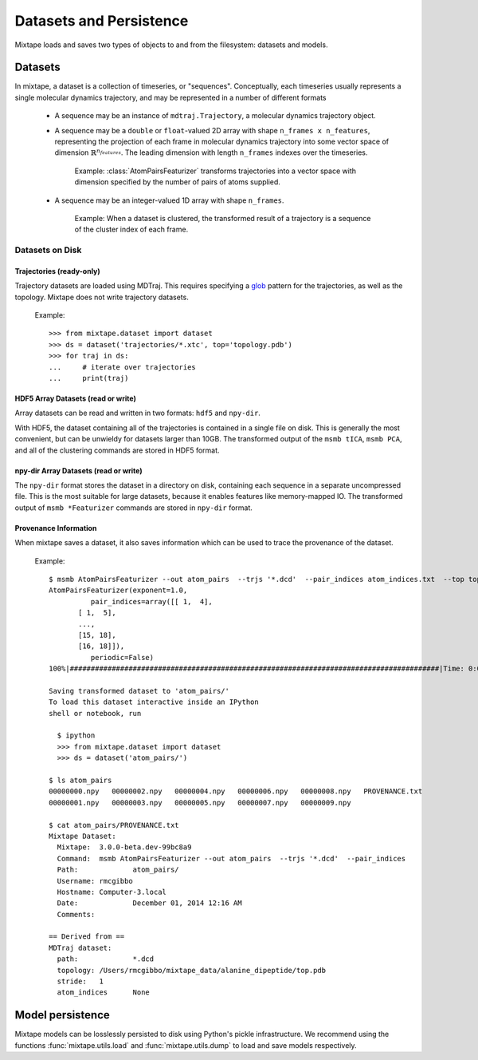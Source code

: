 Datasets and Persistence
========================

Mixtape loads and saves two types of objects to and from the filesystem:
datasets and models.

Datasets
--------
In mixtape, a dataset is a collection of timeseries, or "sequences".
Conceptually, each timeseries usually represents a single molecular dynamics
trajectory, and may be represented in a number of different formats

 - A sequence may be an instance of ``mdtraj.Trajectory``, a molecular dynamics
   trajectory object.
 - A sequence may be a ``double`` or ``float``-valued 2D array with shape
   ``n_frames x n_features``, representing the projection of each frame in
   molecular dynamics trajectory into some vector space of dimension :math:`\mathbb{R}^{n_{features}}`. The leading dimension with length
   ``n_frames`` indexes over the timeseries.

   ..

        Example: :class:`AtomPairsFeaturizer` transforms trajectories into
        a vector space with dimension specified by the number of pairs of
        atoms supplied.

 - A sequence may be an integer-valued 1D array with shape ``n_frames``.

   ..

       Example: When a dataset is clustered, the transformed result of a
       trajectory is a sequence of the cluster index of each frame.


Datasets on Disk
~~~~~~~~~~~~~~~~

Trajectories (ready-only)
"""""""""""""""""""""""""
Trajectory datasets are loaded using MDTraj. This requires
specifying a `glob <http://en.wikipedia.org/wiki/Glob_%28programming%29>`_
pattern for the trajectories, as well as the topology. Mixtape does not write
trajectory datasets.


    Example::

      >>> from mixtape.dataset import dataset
      >>> ds = dataset('trajectories/*.xtc', top='topology.pdb')
      >>> for traj in ds:
      ...     # iterate over trajectories
      ...     print(traj)
 

HDF5 Array Datasets (read or write)
"""""""""""""""""""""""""""""""""""

Array datasets can be read and written in two formats: ``hdf5`` and ``npy-dir``.

With HDF5, the dataset containing all of the trajectories is contained in a
single file on disk. This is generally the most convenient, but can be unwieldy
for datasets larger than 10GB. The transformed output of the ``msmb tICA``,
``msmb PCA``, and all of the clustering commands are stored in HDF5 format.

npy-dir Array Datasets (read or write)
""""""""""""""""""""""""""""""""""""""

The ``npy-dir`` format stores the dataset in a directory on disk, containing
each sequence in a separate uncompressed file. This is the most suitable for
large datasets, because it enables features like memory-mapped IO. The transformed output of ``msmb *Featurizer`` commands are stored in
``npy-dir`` format.

Provenance Information
""""""""""""""""""""""
When mixtape saves a dataset, it also saves information which can be used to
trace the provenance of the dataset.

  Example::

    $ msmb AtomPairsFeaturizer --out atom_pairs  --trjs '*.dcd'  --pair_indices atom_indices.txt  --top top.pdb
    AtomPairsFeaturizer(exponent=1.0,
              pair_indices=array([[ 1,  4],
           [ 1,  5],
           ...,
           [15, 18],
           [16, 18]]),
              periodic=False)
    100%|########################################################################################|Time: 0:00:00

    Saving transformed dataset to 'atom_pairs/'
    To load this dataset interactive inside an IPython
    shell or notebook, run

      $ ipython
      >>> from mixtape.dataset import dataset
      >>> ds = dataset('atom_pairs/')

    $ ls atom_pairs
    00000000.npy   00000002.npy   00000004.npy   00000006.npy   00000008.npy   PROVENANCE.txt
    00000001.npy   00000003.npy   00000005.npy   00000007.npy   00000009.npy

    $ cat atom_pairs/PROVENANCE.txt
    Mixtape Dataset:
      Mixtape:	3.0.0-beta.dev-99bc8a9
      Command:	msmb AtomPairsFeaturizer --out atom_pairs  --trjs '*.dcd'  --pair_indices
      Path:		atom_pairs/
      Username:	rmcgibbo
      Hostname:	Computer-3.local
      Date:		December 01, 2014 12:16 AM
      Comments:

    == Derived from ==
    MDTraj dataset:
      path:		*.dcd
      topology:	/Users/rmcgibbo/mixtape_data/alanine_dipeptide/top.pdb
      stride:	1
      atom_indices	None


Model persistence
-----------------

Mixtape models can be losslessly persisted to disk using Python's pickle
infrastructure. We recommend using the functions :func:`mixtape.utils.load`
and :func:`mixtape.utils.dump` to load and save models respectively.
